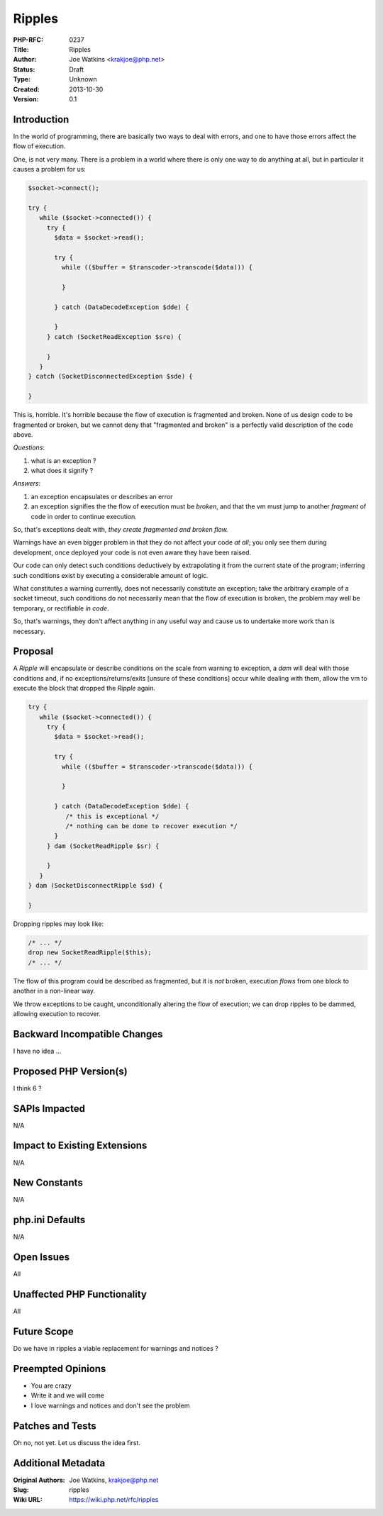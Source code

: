 Ripples
=======

:PHP-RFC: 0237
:Title: Ripples
:Author: Joe Watkins <krakjoe@php.net>
:Status: Draft
:Type: Unknown
:Created: 2013-10-30
:Version: 0.1

Introduction
------------

In the world of programming, there are basically two ways to deal with
errors, and one to have those errors affect the flow of execution.

One, is not very many. There is a problem in a world where there is only
one way to do anything at all, but in particular it causes a problem for
us:

.. code:: php

   $socket->connect();

   try {
      while ($socket->connected()) {
        try {
          $data = $socket->read();
          
          try {
            while (($buffer = $transcoder->transcode($data))) {
              
            }
            
          } catch (DataDecodeException $dde) {
             
          }
        } catch (SocketReadException $sre) {
        
        }
      }
   } catch (SocketDisconnectedException $sde) {

   }

This is, horrible. It's horrible because the flow of execution is
fragmented and broken. None of us design code to be fragmented or
broken, but we cannot deny that "fragmented and broken" is a perfectly
valid description of the code above.

*Questions*:

#. what is an exception ?
#. what does it signify ?

*Answers*:

#. an exception encapsulates or describes an error
#. an exception signifies the the flow of execution must be *broken*,
   and that the vm must jump to another *fragment* of code in order to
   continue execution.

So, that's exceptions dealt with, *they create fragmented and broken
flow.*

Warnings have an even bigger problem in that they do not affect your
code *at all*; you only see them during development, once deployed your
code is not even aware they have been raised.

Our code can only detect such conditions deductively by extrapolating it
from the current state of the program; inferring such conditions exist
by executing a considerable amount of logic.

What constitutes a warning currently, does not necessarily constitute an
exception; take the arbitrary example of a socket timeout, such
conditions do not necessarily mean that the flow of execution is broken,
the problem may well be temporary, or rectifiable *in code*.

So, that's warnings, they don't affect anything in any useful way and
cause us to undertake more work than is necessary.

Proposal
--------

A *Ripple* will encapsulate or describe conditions on the scale from
warning to exception, a *dam* will deal with those conditions and, if no
exceptions/returns/exits [unsure of these conditions] occur while
dealing with them, allow the vm to execute the block that dropped the
*Ripple* again.

.. code:: php

   try {
      while ($socket->connected()) {
        try {
          $data = $socket->read();
          
          try {
            while (($buffer = $transcoder->transcode($data))) {
    
            }
    
          } catch (DataDecodeException $dde) {
             /* this is exceptional */
             /* nothing can be done to recover execution */
          }
        } dam (SocketReadRipple $sr) {
    
        }
      }
   } dam (SocketDisconnectRipple $sd) {
    
   }

Dropping ripples may look like:

.. code:: php

   /* ... */
   drop new SocketReadRipple($this);
   /* ... */

The flow of this program could be described as fragmented, but it is
*not* broken, execution *flows* from one block to another in a
non-linear way.

We throw exceptions to be caught, unconditionally altering the flow of
execution; we can drop ripples to be dammed, allowing execution to
recover.

Backward Incompatible Changes
-----------------------------

I have no idea ...

Proposed PHP Version(s)
-----------------------

I think 6 ?

SAPIs Impacted
--------------

N/A

Impact to Existing Extensions
-----------------------------

N/A

New Constants
-------------

N/A

php.ini Defaults
----------------

N/A

Open Issues
-----------

All

Unaffected PHP Functionality
----------------------------

All

Future Scope
------------

Do we have in ripples a viable replacement for warnings and notices ?

Preempted Opinions
------------------

-  You are crazy
-  Write it and we will come
-  I love warnings and notices and don't see the problem

Patches and Tests
-----------------

Oh no, not yet. Let us discuss the idea first.

Additional Metadata
-------------------

:Original Authors: Joe Watkins, krakjoe@php.net
:Slug: ripples
:Wiki URL: https://wiki.php.net/rfc/ripples
